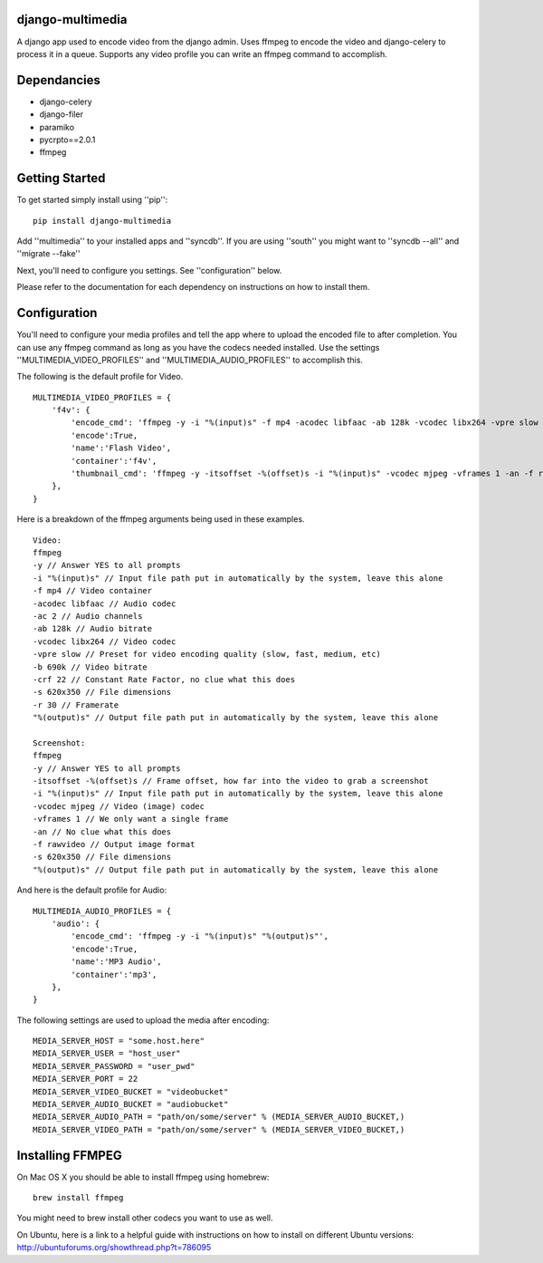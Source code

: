 django-multimedia
=================
A django app used to encode video from the django admin. Uses ffmpeg to encode the video and django-celery to process it in a queue. Supports any video profile you can write an ffmpeg command to accomplish.

Dependancies
============

- django-celery
- django-filer
- paramiko
- pycrpto==2.0.1
- ffmpeg

Getting Started
=============

To get started simply install using ''pip'':
::
    pip install django-multimedia

Add ''multimedia'' to your installed apps and ''syncdb''.  If you are using ''south'' you might want to ''syncdb --all'' and ''migrate --fake''

Next, you'll need to configure you settings. See ''configuration'' below.

Please refer to the documentation for each dependency on instructions on how to install them.

Configuration
==============

You'll need to configure your media profiles and tell the app where to upload the encoded file to after completion.  You can use any ffmpeg command as long as you have the codecs needed installed.  Use the settings ''MULTIMEDIA_VIDEO_PROFILES'' and ''MULTIMEDIA_AUDIO_PROFILES''  to accomplish this.  

The following is the default profile for Video.
::
    MULTIMEDIA_VIDEO_PROFILES = {
        'f4v': {
            'encode_cmd': 'ffmpeg -y -i "%(input)s" -f mp4 -acodec libfaac -ab 128k -vcodec libx264 -vpre slow -b 690k -ac 2 -crf 22 -s 620x350 -r 30 "%(output)s"',
            'encode':True,
            'name':'Flash Video',
            'container':'f4v',
            'thumbnail_cmd': 'ffmpeg -y -itsoffset -%(offset)s -i "%(input)s" -vcodec mjpeg -vframes 1 -an -f rawvideo -s 620x350 "%(output)s"'
        },
    }

Here is a breakdown of the ffmpeg arguments being used in these examples.
::
    Video: 
    ffmpeg 
    -y // Answer YES to all prompts
    -i "%(input)s" // Input file path put in automatically by the system, leave this alone
    -f mp4 // Video container
    -acodec libfaac // Audio codec
    -ac 2 // Audio channels 
    -ab 128k // Audio bitrate
    -vcodec libx264 // Video codec
    -vpre slow // Preset for video encoding quality (slow, fast, medium, etc)
    -b 690k // Video bitrate
    -crf 22 // Constant Rate Factor, no clue what this does
    -s 620x350 // File dimensions
    -r 30 // Framerate
    "%(output)s" // Output file path put in automatically by the system, leave this alone

    Screenshot: 
    ffmpeg 
    -y // Answer YES to all prompts
    -itsoffset -%(offset)s // Frame offset, how far into the video to grab a screenshot
    -i "%(input)s" // Input file path put in automatically by the system, leave this alone
    -vcodec mjpeg // Video (image) codec
    -vframes 1 // We only want a single frame
    -an // No clue what this does
    -f rawvideo // Output image format
    -s 620x350 // File dimensions
    "%(output)s" // Output file path put in automatically by the system, leave this alone

And here is the default profile for Audio:
::
    MULTIMEDIA_AUDIO_PROFILES = {
        'audio': {
            'encode_cmd': 'ffmpeg -y -i "%(input)s" "%(output)s"',
            'encode':True,
            'name':'MP3 Audio',
            'container':'mp3',
        },
    }

The following settings are used to upload the media after encoding:
::
    MEDIA_SERVER_HOST = "some.host.here"
    MEDIA_SERVER_USER = "host_user"
    MEDIA_SERVER_PASSWORD = "user_pwd"
    MEDIA_SERVER_PORT = 22
    MEDIA_SERVER_VIDEO_BUCKET = "videobucket"
    MEDIA_SERVER_AUDIO_BUCKET = "audiobucket"
    MEDIA_SERVER_AUDIO_PATH = "path/on/some/server" % (MEDIA_SERVER_AUDIO_BUCKET,)
    MEDIA_SERVER_VIDEO_PATH = "path/on/some/server" % (MEDIA_SERVER_VIDEO_BUCKET,)
   
Installing FFMPEG
===============
On Mac OS X you should be able to install ffmpeg using homebrew:
::
    brew install ffmpeg

You might need to brew install other codecs you want to use as well.

On Ubuntu, here is a link to a helpful guide with instructions on how to install on different Ubuntu versions: http://ubuntuforums.org/showthread.php?t=786095
